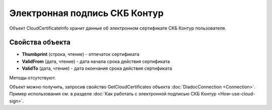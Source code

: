 ﻿Электронная подпись СКБ Контур
==============================

Объект CloudCertificateInfo хранит данные об электронном сертификате СКБ Контур пользователя.

Свойства объекта
----------------


- **Thumbprint** (строка, чтение) - отпечаток сертификата

- **ValidFrom** (дата, чтение) - дата начала срока действия сертификата

- **ValidTo** (дата, чтение) - дата окончания срока действия сертификата


Методы отсутствуют.

Объект можно получить, запросив свойство GetCloudCertificates объекта :doc:`DiadocConnection <Connection>`.
Пример использования см. в разделе :doc:`Как работать с электронной подписью СКБ Контур <How-use-cloud-sign>`.